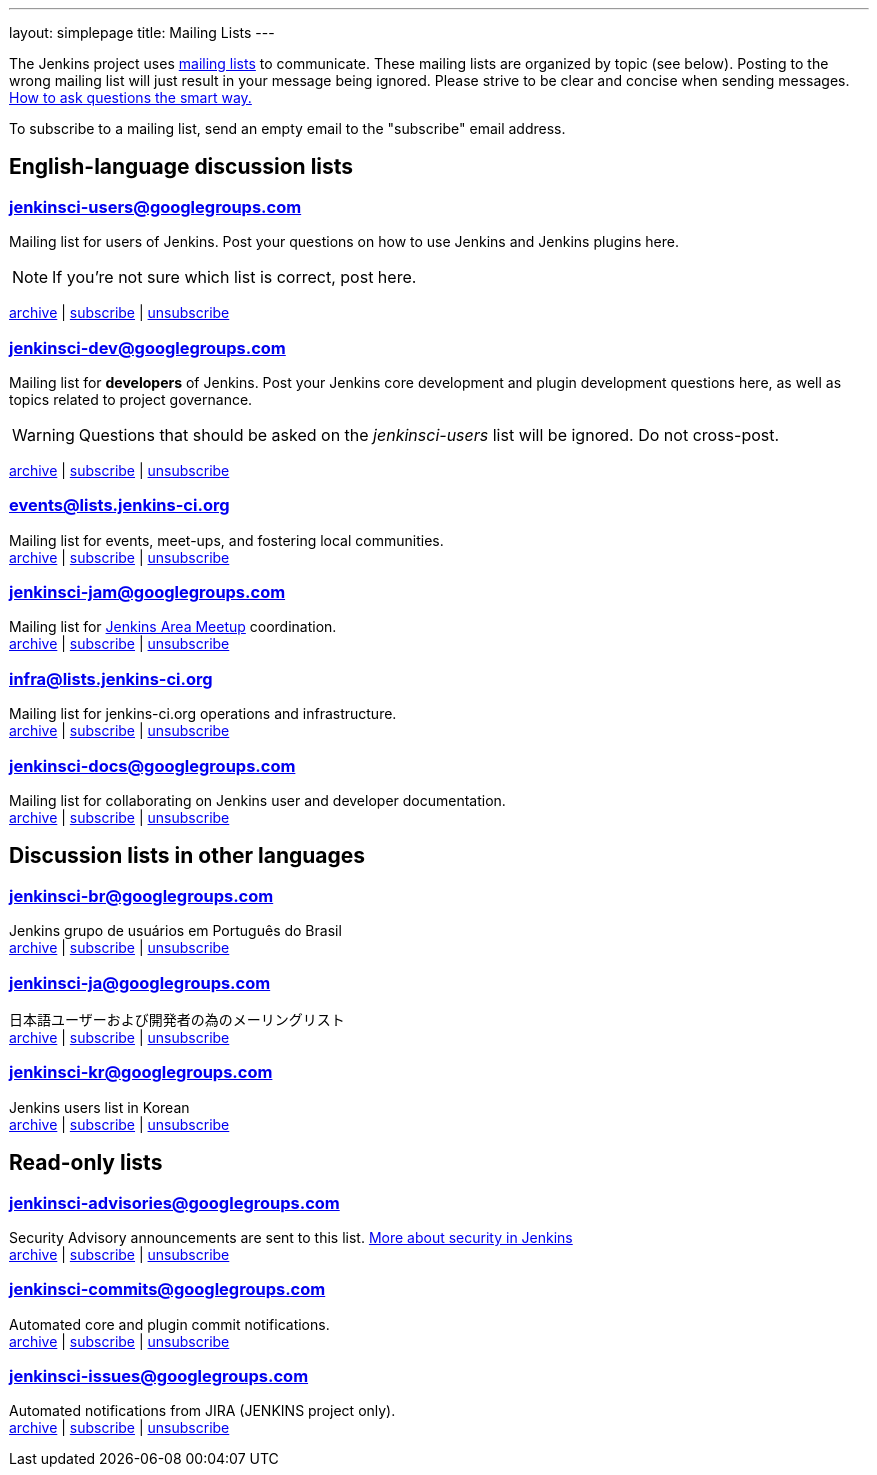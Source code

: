 ---
layout: simplepage
title: Mailing Lists
---

The Jenkins project uses link:https://en.wikipedia.org/wiki/Electronic_mailing_list[mailing lists] to communicate.
These mailing lists are organized by topic (see below).
Posting to the wrong mailing list will just result in your message being ignored.
Please strive to be clear and concise when sending messages.
link:http://www.catb.org/esr/faqs/smart-questions.html[How to ask questions the smart way.]

To subscribe to a mailing list, send an empty email to the "subscribe" email address.

== English-language discussion lists


=== jenkinsci-users@googlegroups.com

Mailing list for users of Jenkins.
Post your questions on how to use Jenkins and Jenkins plugins here.

NOTE: If you're not sure which list is correct, post here.

link:http://groups.google.com/group/jenkinsci-users/topics[archive] |
mailto:jenkinsci-users+subscribe@googlegroups.com[subscribe] |
mailto:jenkinsci-users+unsubscribe@googlegroups.com[unsubscribe]

=== jenkinsci-dev@googlegroups.com

Mailing list for *developers* of Jenkins.
Post your Jenkins core development and plugin development questions here, as well as topics related to project governance.

WARNING: Questions that should be asked on the _jenkinsci-users_ list will be ignored. Do not cross-post.

link:http://groups.google.com/group/jenkinsci-dev/topics[archive] |
mailto:jenkinsci-dev+subscribe@googlegroups.com[subscribe] |
mailto:jenkinsci-dev+unsubscribe@googlegroups.com[unsubscribe]

=== events@lists.jenkins-ci.org

Mailing list for events, meet-ups, and fostering local communities. +
link:http://lists.jenkins-ci.org/pipermail/jenkins-events/[archive] |
link:http://lists.jenkins-ci.org/mailman/listinfo/jenkins-events[subscribe] |
link:http://lists.jenkins-ci.org/mailman/listinfo/jenkins-events[unsubscribe]

=== jenkinsci-jam@googlegroups.com

Mailing list for link:/projects/jam/[Jenkins Area Meetup] coordination. +
link:http://groups.google.com/group/jenkinsci-jam/topics[archive] |
mailto:jenkinsci-jam+subscribe@googlegroups.com[subscribe] |
mailto:jenkinsci-jam+unsubscribe@googlegroups.com[unsubscribe]

=== infra@lists.jenkins-ci.org

Mailing list for jenkins-ci.org operations and infrastructure. +
link:http://lists.jenkins-ci.org/pipermail/jenkins-infra/[archive] |
link:http://lists.jenkins-ci.org/mailman/listinfo/jenkins-infra[subscribe] |
link:http://lists.jenkins-ci.org/mailman/listinfo/jenkins-infra[unsubscribe]

=== jenkinsci-docs@googlegroups.com

Mailing list for collaborating on Jenkins user and developer documentation. +
link:http://groups.google.com/group/jenkinsci-docs/topics[archive] |
mailto:jenkinsci-docs+subscribe@googlegroups.com[subscribe] |
mailto:jenkinsci-docs+unsubscribe@googlegroups.com[unsubscribe]

== Discussion lists in other languages

=== jenkinsci-br@googlegroups.com

Jenkins grupo de usuários em Português do Brasil +
link:http://groups.google.com/group/jenkinsci-br/topics[archive] |
mailto:jenkinsci-br+subscribe@googlegroups.com[subscribe] |
mailto:jenkinsci-br+unsubscribe@googlegroups.com[unsubscribe]

=== jenkinsci-ja@googlegroups.com

日本語ユーザーおよび開発者の為のメーリングリスト +
link:http://groups.google.com/group/jenkinsci-ja/topics[archive] |
mailto:jenkinsci-ja+subscribe@googlegroups.com[subscribe] |
mailto:jenkinsci-ja+unsubscribe@googlegroups.com[unsubscribe]

=== jenkinsci-kr@googlegroups.com

Jenkins users list in Korean +
link:http://groups.google.com/group/jenkinsci-kr/topics[archive] |
mailto:jenkinsci-kr+subscribe@googlegroups.com[subscribe] |
mailto:jenkinsci-kr+unsubscribe@googlegroups.com[unsubscribe]

== Read-only lists

=== jenkinsci-advisories@googlegroups.com

Security Advisory announcements are sent to this list. link:/security[More about security in Jenkins] +
link:http://groups.google.com/group/jenkinsci-advisories/topics[archive] |
mailto:jenkinsci-advisories+subscribe@googlegroups.com[subscribe] |
mailto:jenkinsci-advisories+unsubscribe@googlegroups.com[unsubscribe]

=== jenkinsci-commits@googlegroups.com

Automated core and plugin commit notifications. +
link:http://groups.google.com/group/jenkinsci-commits/topics[archive] |
mailto:jenkinsci-commits+subscribe@googlegroups.com[subscribe] |
mailto:jenkinsci-commits+unsubscribe@googlegroups.com[unsubscribe]

=== jenkinsci-issues@googlegroups.com

Automated notifications from JIRA (JENKINS project only). +
link:http://groups.google.com/group/jenkinsci-issues/topics[archive] |
mailto:jenkinsci-issues+subscribe@googlegroups.com[subscribe] |
mailto:jenkinsci-issues+unsubscribe@googlegroups.com[unsubscribe]
